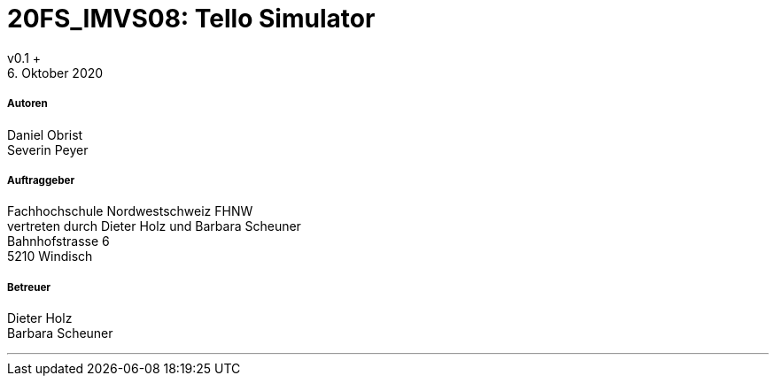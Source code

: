 
= 20FS_IMVS08: Tello Simulator
v0.1 +
6. Oktober 2020

===== Autoren
Daniel Obrist +
Severin Peyer +

===== Auftraggeber
Fachhochschule Nordwestschweiz FHNW +
vertreten durch Dieter Holz und Barbara Scheuner +
Bahnhofstrasse 6 +
5210 Windisch

===== Betreuer
Dieter Holz +
Barbara Scheuner

'''



